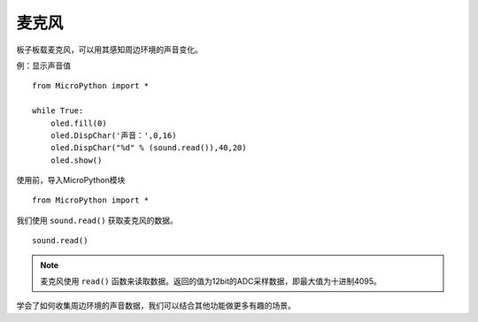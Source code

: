 麦克风
=============

板子板载麦克风，可以用其感知周边环境的声音变化。

例：显示声音值
::
    from MicroPython import *
    
    while True:
        oled.fill(0) 
        oled.DispChar('声音：',0,16)
        oled.DispChar("%d" % (sound.read()),40,20)
        oled.show()


使用前，导入MicroPython模块
::

  from MicroPython import *

我们使用 ``sound.read()`` 获取麦克风的数据。
::

    sound.read()



.. Note::

    麦克风使用 ``read()`` 函数来读取数据。返回的值为12bit的ADC采样数据，即最大值为十进制4095。


学会了如何收集周边环境的声音数据，我们可以结合其他功能做更多有趣的场景。


